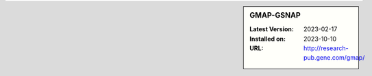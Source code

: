 .. sidebar:: GMAP-GSNAP

   :Latest Version: 2023-02-17
   :Installed on: 2023-10-10
   :URL: http://research-pub.gene.com/gmap/
